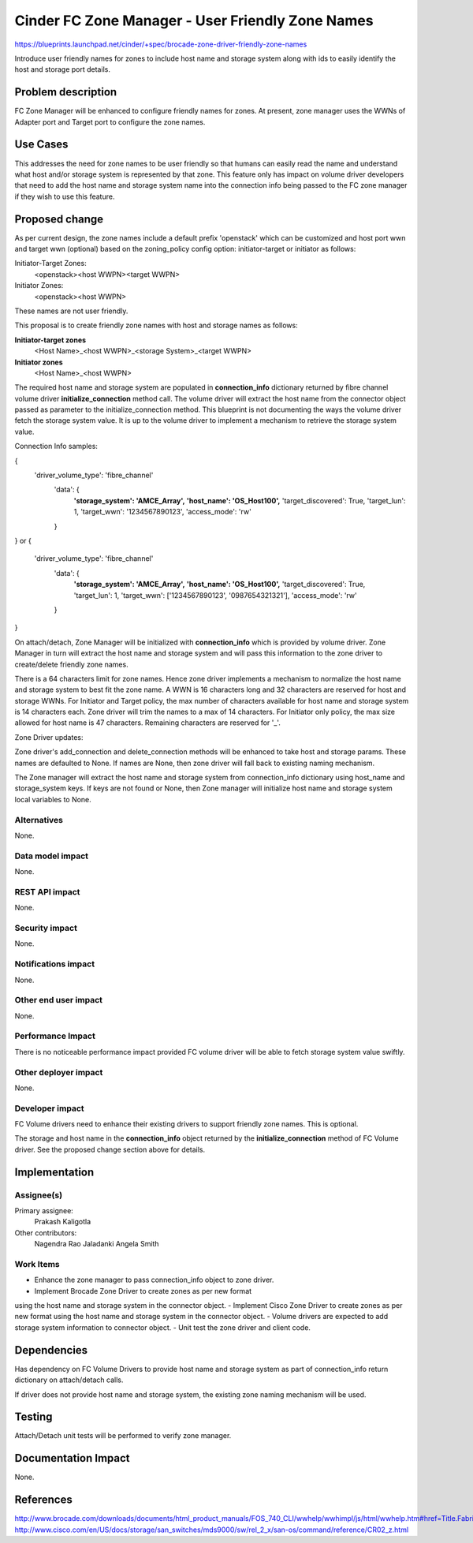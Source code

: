 ..
 This work is licensed under a Creative Commons Attribution 3.0 Unported
 License.

 http://creativecommons.org/licenses/by/3.0/legalcode

=====================================================
Cinder FC Zone Manager - User Friendly Zone Names
=====================================================

https://blueprints.launchpad.net/cinder/+spec/brocade-zone-driver-friendly-zone-names

Introduce user friendly names for zones to include host name and storage
system along with ids to easily identify the host and storage port
details.


Problem description
===================

FC Zone Manager will be enhanced to configure friendly names for
zones. At present, zone manager uses the WWNs of Adapter port and
Target port to configure the zone names.


Use Cases
=========

This addresses the need for zone names to be user friendly so that humans
can easily read the name and understand what host and/or storage system
is represented by that zone.  This feature only has impact on volume
driver developers that need to add the host name and storage system name
into the connection info being passed to the FC zone manager if they wish
to use this feature.


Proposed change
===============

As per current design, the zone names include a default prefix
'openstack' which can be customized and host port wwn and target
wwn (optional) based on the zoning_policy config option:
initiator-target or initiator as follows:

Initiator-Target Zones:
  <openstack><host WWPN><target WWPN>
Initiator Zones:
  <openstack><host WWPN>

These names are not user friendly.

This proposal is to create friendly zone names with host and storage names
as follows:

**Initiator-target zones**
  <Host Name>_<host WWPN>_<storage System>_<target WWPN>

**Initiator zones**
  <Host Name>_<host WWPN>

The required host name and storage system are populated in **connection_info**
dictionary returned by fibre channel volume driver **initialize_connection**
method call. The volume driver will extract the host name from the connector
object passed as parameter to the initialize_connection method. This blueprint
is not documenting the ways the volume driver fetch the storage system value.
It is up to the volume driver to implement a mechanism to retrieve the
storage system value.

Connection Info samples:

{
    'driver_volume_type': 'fibre_channel'
      'data': {
         **'storage_system': 'AMCE_Array',**
         **'host_name': 'OS_Host100',**
         'target_discovered': True,
         'target_lun': 1,
         'target_wwn': '1234567890123',
         'access_mode': 'rw'
      }
}
or
{
    'driver_volume_type': 'fibre_channel'
      'data': {
         **'storage_system': 'AMCE_Array',**
         **'host_name': 'OS_Host100',**
         'target_discovered': True,
         'target_lun': 1,
         'target_wwn': ['1234567890123', '0987654321321'],
         'access_mode': 'rw'
      }
}

On attach/detach, Zone Manager will be initialized with **connection_info**
which is provided by volume driver. Zone Manager in turn will extract the host
name and storage system and will pass this information to the zone driver to
create/delete friendly zone names.

There is a 64 characters limit for zone names. Hence zone driver implements
a mechanism to normalize the host name and storage system to best fit the zone
name. A WWN is 16 characters long and 32 characters are reserved for host and
storage WWNs. For Initiator and Target policy, the max number of characters
available for host name and storage system is 14 characters each. Zone driver
will trim the names to a max of 14 characters. For Initiator only policy,
the max size allowed for host name is 47 characters. Remaining characters
are reserved for '_'.

Zone Driver updates:

Zone driver's add_connection and delete_connection methods will be enhanced
to take host and storage params. These names are defaulted to None. If names
are None, then zone driver will fall back to existing naming mechanism.

The Zone manager will extract the host name and storage system from
connection_info dictionary using host_name and storage_system keys. If keys
are not found or None, then Zone manager will initialize host name and storage
system local variables to None.

Alternatives
------------

None.

Data model impact
-----------------

None.

REST API impact
---------------

None.

Security impact
---------------

None.

Notifications impact
--------------------

None.

Other end user impact
---------------------

None.

Performance Impact
------------------

There is no noticeable performance impact provided FC volume driver will be
able to fetch storage system value swiftly.

Other deployer impact
---------------------

None.

Developer impact
----------------

FC Volume drivers need to enhance their existing drivers to support
friendly zone names. This is optional.

The storage and host name in the **connection_info** object returned by the
**initialize_connection** method of FC Volume driver. See the proposed
change section above for details.

Implementation
==============

Assignee(s)
-----------

Primary assignee:
  Prakash Kaligotla

Other contributors:
  Nagendra Rao Jaladanki
  Angela Smith

Work Items
----------

- Enhance the zone manager to pass connection_info object to zone driver.
- Implement Brocade Zone Driver to create zones as per new format
using the host name and storage system in the connector object.
- Implement Cisco Zone Driver to create zones as per new format using
the host name and storage system in the connector object.
- Volume drivers are expected to add storage system information to
connector object.
- Unit test the zone driver and client code.


Dependencies
============

Has dependency on FC Volume Drivers to provide host name and storage system
as part of connection_info return dictionary on attach/detach calls.

If driver does not provide host name and storage system, the existing zone
naming mechanism will be used.

Testing
=======

Attach/Detach unit tests will be performed to verify zone manager.


Documentation Impact
====================

None.

References
==========

http://www.brocade.com/downloads/documents/html_product_manuals/FOS_740_CLI/wwhelp/wwhimpl/js/html/wwhelp.htm#href=Title.Fabric_OS.html
http://www.cisco.com/en/US/docs/storage/san_switches/mds9000/sw/rel_2_x/san-os/command/reference/CR02_z.html

